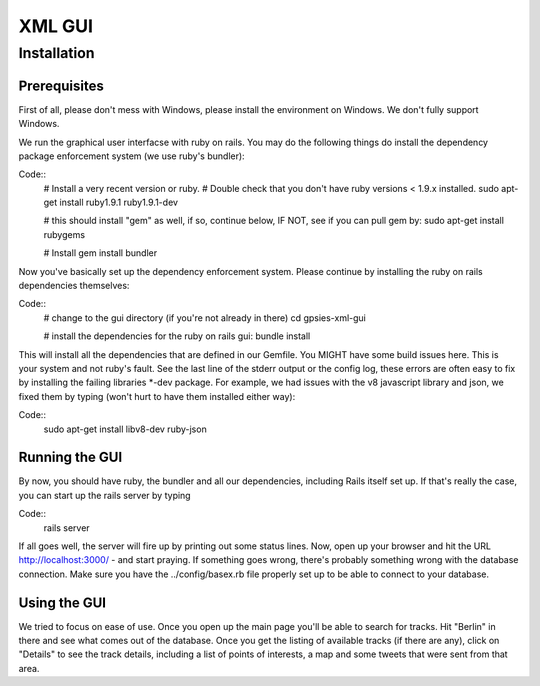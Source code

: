 XML GUI
===============

Installation 
------------



Prerequisites
+++++++++++++

First of all, please don't mess with Windows, please install the environment on Windows. We don't fully support Windows.

We run the graphical user interfacse with ruby on rails. You may do the following things do install the dependency package enforcement system (we use ruby's bundler):

Code::
    # Install a very recent version or ruby.
    # Double check that you don't have ruby versions < 1.9.x installed.
    sudo apt-get install ruby1.9.1 ruby1.9.1-dev
    
    # this should install "gem" as well, if so, continue below, IF NOT, see if you can pull gem by: sudo apt-get install rubygems

    # Install 
    gem install bundler

Now you've basically set up the dependency enforcement system. Please continue by installing the ruby on rails dependencies themselves:

Code::
    # change to the gui directory (if you're not already in there)
    cd gpsies-xml-gui

    # install the dependencies for the ruby on rails gui:
    bundle install

This will install all the dependencies that are defined in our Gemfile. You MIGHT have some build issues here. This is your system and not ruby's fault. See the last line of the stderr output or the config log, these errors are often easy to fix by installing the failing libraries \*-dev package. For example, we had issues with the v8 javascript library and json, we fixed them by typing (won't hurt to have them installed either way):

Code::
    sudo apt-get install libv8-dev ruby-json

Running the GUI
+++++++++++++++

By now, you should have ruby, the bundler and all our dependencies, including Rails itself set up. If that's really the case, you can start up the rails server by typing 

Code::
    rails server

If all goes well, the server will fire up by printing out some status lines. Now, open up your browser and hit the URL http://localhost:3000/ - and start praying. If something goes wrong, there's probably something wrong with the database connection. Make sure you have the ../config/basex.rb file properly set up to be able to connect to your database.


Using the GUI
+++++++++++++

We tried to focus on ease of use. Once you open up the main page you'll be able to search for tracks. Hit "Berlin" in there and see what comes out of the database. Once you get the listing of available tracks (if there are any), click on "Details" to see the track details, including a list of points of interests, a map and some tweets that were sent from that area.
